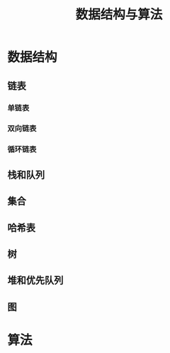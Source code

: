 #+TITLE: 数据结构与算法

* 数据结构
** 链表
*** 单链表
*** 双向链表
*** 循环链表
** 栈和队列
** 集合
** 哈希表
** 树
** 堆和优先队列
** 图
* 算法
